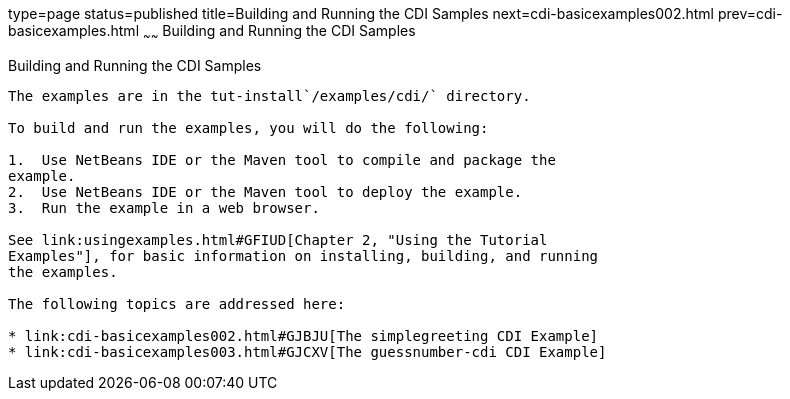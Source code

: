 type=page
status=published
title=Building and Running the CDI Samples
next=cdi-basicexamples002.html
prev=cdi-basicexamples.html
~~~~~~
Building and Running the CDI Samples
====================================

[[A1250045]]

[[building-and-running-the-cdi-samples]]
Building and Running the CDI Samples
------------------------------------

The examples are in the tut-install`/examples/cdi/` directory.

To build and run the examples, you will do the following:

1.  Use NetBeans IDE or the Maven tool to compile and package the
example.
2.  Use NetBeans IDE or the Maven tool to deploy the example.
3.  Run the example in a web browser.

See link:usingexamples.html#GFIUD[Chapter 2, "Using the Tutorial
Examples"], for basic information on installing, building, and running
the examples.

The following topics are addressed here:

* link:cdi-basicexamples002.html#GJBJU[The simplegreeting CDI Example]
* link:cdi-basicexamples003.html#GJCXV[The guessnumber-cdi CDI Example]


